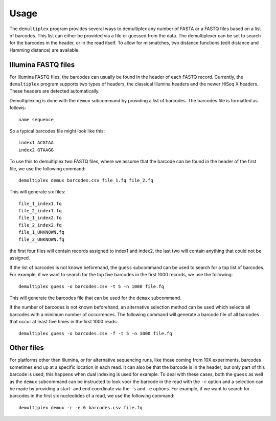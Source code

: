 Usage
=====

The ``demultiplex`` program provides several ways to demultiplex any number of
FASTA or a FASTQ files based on a list of barcodes. This list can either be
provided via a file or guessed from the data. The demultiplexer can be set to
search for the barcodes in the header, or in the read itself. To allow for
mismatches, two distance functions (edit distance and Hamming distance) are
available.

Illumina FASTQ files
--------------------

For Illumina FASTQ files, the barcodes can usually be found in the header of
each FASTQ record. Currently, the ``demultiplex`` program supports two types of
headers, the classical Illumina headers and the newer HiSeq X headers. These
headers are detected automatically.

Demultiplexing is done with the ``demux`` subcommand by providing a list of
barcodes. The barcodes file is formatted as follows:

::

    name sequence

So a typical barcodes file might look like this:

::

    index1 ACGTAA
    index2 GTAAGG

To use this to demultiplex two FASTQ files, where we assume that the barcode
can be found in the header of the first file, we use the following command:

::

    demultiplex demux barcodes.csv file_1.fq file_2.fq

This will generate six files:

::

    file_1_index1.fq
    file_2_index1.fq
    file_1_index2.fq
    file_2_index2.fq
    file_1_UNKNOWN.fq
    file_2_UNKNOWN.fq

the first four files will contain records assigned to index1 and index2, the
last two will contain anything that could not be assigned.

If the list of barcodes is not known beforehand, the ``guess`` subcommand can
be used to search for a top list of barcodes. For example, if we want to search
for the top five barcodes in the first 1000 records, we use the following:

::

    demultiplex guess -o barcodes.csv -t 5 -n 1000 file.fq

This will generate the barcodes file that can be used for the ``demux``
subcommand.

If the number of barcodes is not known beforehand, an alternative selection
method can be used which selects all barcodes with a minimum number of
occurrences. The following command will generate a barcode file of all barcodes
that occur at least five times in the first 1000 reads:

::

    demultiplex guess -o barcodes.csv -f -t 5 -n 1000 file.fq

Other files
-----------

For platforms other than Illumina, or for alternative sequencing runs, like
those coming from 10X experiments, barcodes sometimes end up at a specific
location in each read. It can also be that the barcode is in the header, but
only part of this barcode is used, this happens when dual indexing is used for
example. To deal with these cases, both the ``guess`` as well as the ``demux``
subcommand can be instructed to look voor the barcode in the read with the
``-r`` option and a selection can be made by providing a start- and end
coordinate via the ``-s`` and ``-e`` options. For example, if we want to search
for barcodes in the first six nucleotides of a read, we use the following
command:

::

    demultiplex demux -r -e 6 barcodes.csv file.fq
